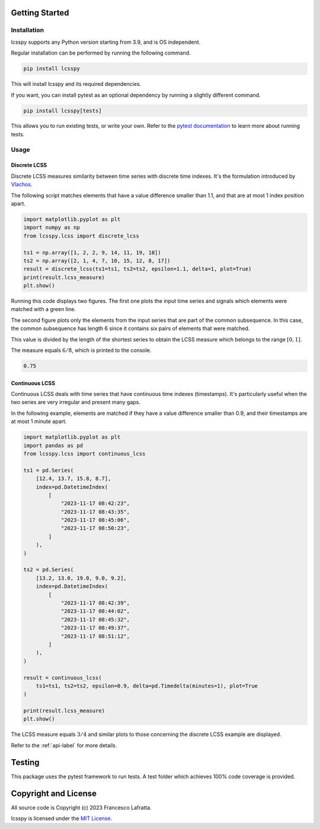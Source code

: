 Getting Started
===============
Installation
------------
lcsspy supports any Python version starting from 3.9, and is OS independent.

Regular installation can be performed by running the following command.

.. code-block:: sh

    pip install lcsspy

This will install lcsspy and its required dependencies.

If you want, you can install pytest as an optional dependency by running
a slightly different command.

.. code-block:: sh

    pip install lcsspy[tests]

This allows you to run existing tests, or write your own.
Refer to the `pytest documentation <https://pytest.org>`_
to learn more about running tests.

Usage
-----
Discrete LCSS
^^^^^^^^^^^^^
Discrete LCSS measures similarity between time series with discrete
time indexes. It's the formulation introduced by
`Vlachos <https://ieeexplore.ieee.org/document/994784>`_.

The following script matches elements that have a value difference
smaller than 1.1, and that are at most 1 index position apart.

.. code-block:: python

    import matplotlib.pyplot as plt
    import numpy as np
    from lcsspy.lcss import discrete_lcss

    ts1 = np.array([1, 2, 2, 9, 14, 11, 19, 18])
    ts2 = np.array([2, 1, 4, 7, 10, 15, 12, 8, 17])
    result = discrete_lcss(ts1=ts1, ts2=ts2, epsilon=1.1, delta=1, plot=True)
    print(result.lcss_measure)
    plt.show()

Running this code displays two figures.
The first one plots the input time series and signals which elements were
matched with a green line.

.. image:: _static/discrete_lcss_series_plot.png
    :width: 800

The second figure plots only the elements from the input series that are part
of the common subsequence.
In this case, the common subsequence has length 6 since it contains six pairs
of elements that were matched.

.. image:: _static/discrete_lcss_sequence_plot.png
    :width: 800

This value is divided by the length of
the shortest series to obtain the LCSS
measure which belongs to the range :math:`[0, 1]`.

The measure equals :math:`6/8`, which is printed to the console.

.. code-block:: pycon

    0.75

Continuous LCSS
^^^^^^^^^^^^^^^
Continuous LCSS deals with time series that have continuous
time indexes (timestamps).
It's particularly useful when the two series are very irregular and present
many gaps.

In the following example, elements are matched if they have a value difference
smaller than 0.9, and their timestamps are at most 1 minute apart.

.. code-block:: python

    import matplotlib.pyplot as plt
    import pandas as pd
    from lcsspy.lcss import continuous_lcss

    ts1 = pd.Series(
        [12.4, 13.7, 15.8, 8.7],
        index=pd.DatetimeIndex(
            [
                "2023-11-17 08:42:23",
                "2023-11-17 08:43:35",
                "2023-11-17 08:45:06",
                "2023-11-17 08:50:23",
            ]
        ),
    )

    ts2 = pd.Series(
        [13.2, 13.0, 19.0, 9.0, 9.2],
        index=pd.DatetimeIndex(
            [
                "2023-11-17 08:42:39",
                "2023-11-17 08:44:02",
                "2023-11-17 08:45:32",
                "2023-11-17 08:49:37",
                "2023-11-17 08:51:12",
            ]
        ),
    )

    result = continuous_lcss(
        ts1=ts1, ts2=ts2, epsilon=0.9, delta=pd.Timedelta(minutes=1), plot=True
    )

    print(result.lcss_measure)
    plt.show()

The LCSS measure equals :math:`3/4` and similar plots to those concerning the
discrete LCSS example are displayed.

.. image:: _static/continuous_lcss_series_plot.png
    :width: 800

.. image:: _static/continuous_lcss_sequence_plot.png
    :width: 800

Refer to the :ref:`api-label` for more details.

Testing
=======
This package uses the pytest framework to run tests.
A test folder which achieves 100% code coverage is provided.

Copyright and License
=====================
All source code is Copyright (c) 2023 Francesco Lafratta.

lcsspy is licensed under the `MIT License <https://choosealicense.com/licenses/mit>`_.